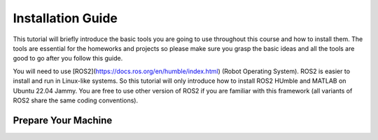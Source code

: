 Installation Guide
=====

.. _installation:

This tutorial will briefly introduce the basic tools you are going to use throughout this course and how to install
them. The tools are essential for the homeworks and projects so please make sure you grasp the basic ideas
and all the tools are good to go after you follow this guide.

You will need to use [ROS2](https://docs.ros.org/en/humble/index.html) (Robot Operating System). ROS2 is easier to install and run in Linux-like
systems. So this tutorial will only introduce how to install ROS2 HUmble and MATLAB on Ubuntu 22.04 Jammy. You are free to use other version of ROS2 if you are familiar with this framework (all variants of ROS2
share the same coding conventions).

Prepare Your Machine
------------